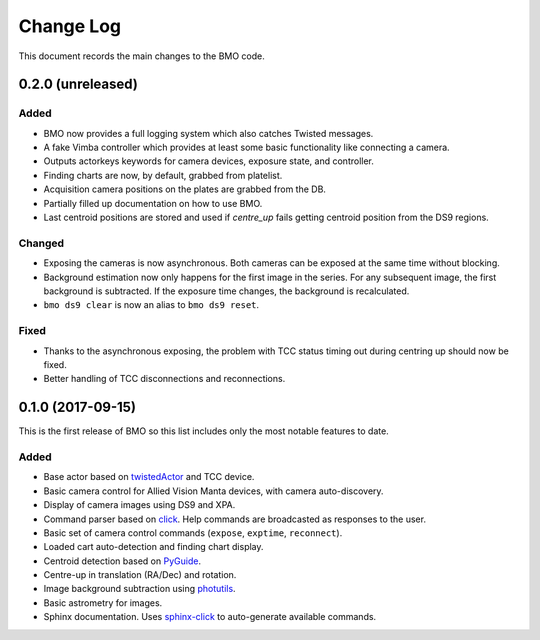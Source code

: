 .. _bmo-changelog:

==========
Change Log
==========

This document records the main changes to the BMO code.


.. _changelog-0.2.0:

0.2.0 (unreleased)
------------------

Added
^^^^^
* BMO now provides a full logging system which also catches Twisted messages.
* A fake Vimba controller which provides at least some basic functionality like connecting a camera.
* Outputs actorkeys keywords for camera devices, exposure state, and controller.
* Finding charts are now, by default, grabbed from platelist.
* Acquisition camera positions on the plates are grabbed from the DB.
* Partially filled up documentation on how to use BMO.
* Last centroid positions are stored and used if `centre_up` fails getting centroid position from the DS9 regions.

Changed
^^^^^^^
* Exposing the cameras is now asynchronous. Both cameras can be exposed at the same time without blocking.
* Background estimation now only happens for the first image in the series. For any subsequent image, the first background is subtracted. If the exposure time changes, the background is recalculated.
* ``bmo ds9 clear`` is now an alias to ``bmo ds9 reset``.

Fixed
^^^^^
* Thanks to the asynchronous exposing, the problem with TCC status timing out during centring up should now be fixed.
* Better handling of TCC disconnections and reconnections.


.. _changelog-0.1.0:

0.1.0 (2017-09-15)
------------------

This is the first release of BMO so this list includes only the most notable features to date.

Added
^^^^^
* Base actor based on `twistedActor <https://github.com/ApachePointObservatory/twistedActor>`_ and TCC device.
* Basic camera control for Allied Vision Manta devices, with camera auto-discovery.
* Display of camera images using DS9 and XPA.
* Command parser based on `click <http://click.pocoo.org/5/>`_. Help commands are broadcasted as responses to the user.
* Basic set of camera control commands (``expose``, ``exptime``, ``reconnect``).
* Loaded cart auto-detection and finding chart display.
* Centroid detection based on `PyGuide <https://github.com/r-owen/PyGuide>`_.
* Centre-up in translation (RA/Dec) and rotation.
* Image background subtraction using `photutils <https://github.com/astropy/photutils>`_.
* Basic astrometry for images.
* Sphinx documentation. Uses `sphinx-click <https://github.com/click-contrib/sphinx-click>`_ to auto-generate available commands.


.. x.y.z (unreleased)
.. ------------------
..
.. A short description
..
.. Added
.. ^^^^^
.. * TBD
..
.. Changed
.. ^^^^^^^
.. * TBD
..
.. Fixed
.. ^^^^^
.. * TBD

